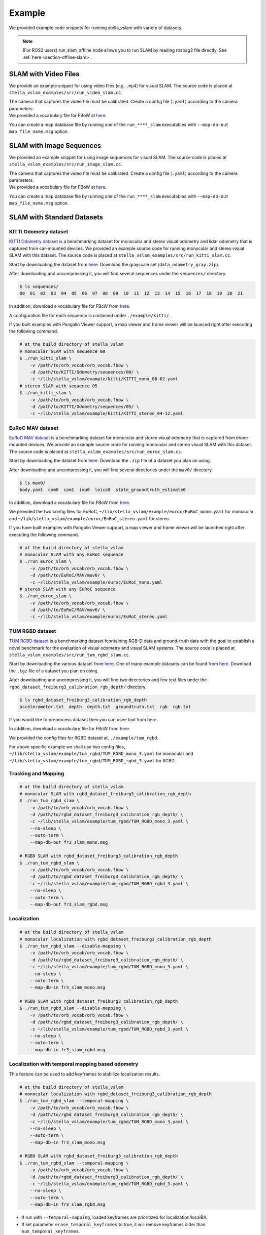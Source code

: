 .. _chapter-example:

=======
Example
=======

We provided example code snippets for running stella_vslam with variety of datasets.

.. NOTE ::

    (For ROS2 users) run_slam_offline node allows you to run SLAM by reading rosbag2 file directly. See :ref:`here <section-offline-slam>`.

.. _section-example-video:

SLAM with Video Files
=====================

We provide an example snippet for using video files (e.g. ``.mp4``) for visual SLAM.
The source code is placed at ``stella_vslam_examples/src/run_video_slam.cc``.

| The camera that captures the video file must be calibrated. Create a config file (``.yaml``) according to the camera parameters.
| We provided a vocabulary file for FBoW at `here <https://github.com/stella-cv/FBoW_orb_vocab/raw/main/orb_vocab.fbow>`__.

You can create a map database file by running one of the ``run_****_slam`` executables with ``--map-db-out map_file_name.msg`` option.

.. _section-example-image-sequence:

SLAM with Image Sequences
=========================

We provided an example snippet for using image sequences for visual SLAM.
The source code is placed at ``stella_vslam_examples/src/run_image_slam.cc``.

| The camera that captures the video file must be calibrated. Create a config file (``.yaml``) according to the camera parameters.
| We provided a vocabulary file for FBoW at `here <https://github.com/stella-cv/FBoW_orb_vocab/raw/main/orb_vocab.fbow>`__.

You can create a map database file by running one of the ``run_****_slam`` executables with ``--map-db-out map_file_name.msg`` option.

.. _section-example-standard-datasets:

SLAM with Standard Datasets
===========================

.. _subsection-example-kitti:

KITTI Odometry dataset
^^^^^^^^^^^^^^^^^^^^^^

`KITTI Odometry dataset <http://www.cvlibs.net/datasets/kitti/>`_ is a benchmarking dataset for monocular and stereo visual odometry and lidar odometry that is captured from car-mounted devices.
We provided an example source code for running monocular and stereo visual SLAM with this dataset.
The source code is placed at ``stella_vslam_examples/src/run_kitti_slam.cc``.

Start by downloading the dataset from `here <http://www.cvlibs.net/datasets/kitti/eval_odometry.php>`__.
Download the grayscale set (``data_odometry_gray.zip``).

After downloading and uncompressing it, you will find several sequences under the ``sequences/`` directory.

.. code-block:: bash

    $ ls sequences/
    00  01  02  03  04  05  06  07  08  09  10  11  12  13  14  15  16  17  18  19  20  21

In addition, download a vocabulary file for FBoW from `here <https://github.com/stella-cv/FBoW_orb_vocab/raw/main/orb_vocab.fbow>`__.

A configuration file for each sequence is contained under ``./example/kitti/``.

If you built examples with Pangolin Viewer support, a map viewer and frame viewer will be launced right after executing the following command.

.. code-block:: bash

    # at the build directory of stella_vslam
    # monocular SLAM with sequence 00
    $ ./run_kitti_slam \
        -v /path/to/orb_vocab/orb_vocab.fbow \
        -d /path/to/KITTI/Odometry/sequences/00/ \
        -c ~/lib/stella_vslam/example/kitti/KITTI_mono_00-02.yaml
    # stereo SLAM with sequence 05
    $ ./run_kitti_slam \
        -v /path/to/orb_vocab/orb_vocab.fbow \
        -d /path/to/KITTI/Odometry/sequences/05/ \
        -c ~/lib/stella_vslam/example/kitti/KITTI_stereo_04-12.yaml

.. _subsection-example-euroc:

EuRoC MAV dataset
^^^^^^^^^^^^^^^^^

`EuRoC MAV dataset <https://projects.asl.ethz.ch/datasets/doku.php?id=kmavvisualinertialdatasets>`_ is a benchmarking dataset for monocular and stereo visual odometry that is captured from drone-mounted devices.
We provide an example source code for running monocular and stereo visual SLAM with this dataset.
The source code is placed at ``stella_vslam_examples/src/run_euroc_slam.cc``.

Start by downloading the dataset from `here <http://robotics.ethz.ch/~asl-datasets/ijrr_euroc_mav_dataset/>`__.
Download the ``.zip`` file of a dataset you plan on using.

After downloading and uncompressing it, you will find several directories under the ``mav0/`` directory.

.. code-block:: bash

    $ ls mav0/
    body.yaml  cam0  cam1  imu0  leica0  state_groundtruth_estimate0

In addition, download a vocabulary file for FBoW from `here <https://github.com/stella-cv/FBoW_orb_vocab/raw/main/orb_vocab.fbow>`__.

We provided the two config files for EuRoC, ``~/lib/stella_vslam/example/euroc/EuRoC_mono.yaml`` for monocular and ``~/lib/stella_vslam/example/euroc/EuRoC_stereo.yaml`` for stereo.

If you have built examples with Pangolin Viewer support, a map viewer and frame viewer will be launched right after executing the following command.

.. code-block:: bash

    # at the build directory of stella_vslam
    # monocular SLAM with any EuRoC sequence
    $ ./run_euroc_slam \
        -v /path/to/orb_vocab/orb_vocab.fbow \
        -d /path/to/EuRoC/MAV/mav0/ \
        -c ~/lib/stella_vslam/example/euroc/EuRoC_mono.yaml
    # stereo SLAM with any EuRoC sequence
    $ ./run_euroc_slam \
        -v /path/to/orb_vocab/orb_vocab.fbow \
        -d /path/to/EuRoC/MAV/mav0/ \
        -c ~/lib/stella_vslam/example/euroc/EuRoC_stereo.yaml

.. _subsection-example-tum-rgbd:

TUM RGBD dataset
^^^^^^^^^^^^^^^^

`TUM RGBD dataset <https://vision.in.tum.de/data/datasets/rgbd-dataset>`_ is a benchmarking dataset fcontaining RGB-D data and ground-truth data with the goal to establish a novel benchmark for the evaluation of visual odometry and visual SLAM systems.
The source code is placed at ``stella_vslam_examples/src/run_tum_rgbd_slam.cc``.

Start by downloading the various dataset from `here <https://vision.in.tum.de/data/datasets/rgbd-dataset/download>`__. 
One of many example datasets can be found from  `here <https://vision.in.tum.de/rgbd/dataset/freiburg3/rgbd_dataset_freiburg3_calibration_rgb_depth.tgz>`__. 
Download the ``.tgz`` file of a dataset you plan on using.

After downloading and uncompressing it, you will find two directories and few text files under the ``rgbd_dataset_freiburg3_calibration_rgb_depth/`` directory.

.. code-block:: bash

    $ ls rgbd_dataset_freiburg3_calibration_rgb_depth
    accelerometer.txt  depth  depth.txt  groundtruth.txt  rgb  rgb.txt

If you would like to preprocess dataset then you can usee tool from `here <https://vision.in.tum.de/data/datasets/rgbd-dataset/tools>`__.

In addition, download a vocabulary file for FBoW from `here <https://github.com/stella-cv/FBoW_orb_vocab/raw/main/orb_vocab.fbow>`__.

We provided the config files for RGBD dataset at, ``./example/tum_rgbd``.

For above specific example we shall use two config files, ``~/lib/stella_vslam/example/tum_rgbd/TUM_RGBD_mono_3.yaml`` for monocular and ``~/lib/stella_vslam/example/tum_rgbd/TUM_RGBD_rgbd_3.yaml`` for RGBD.

Tracking and Mapping
^^^^^^^^^^^^^^^^^^^^

.. code-block:: bash

    # at the build directory of stella_vslam
    # monocular SLAM with rgbd_dataset_freiburg3_calibration_rgb_depth
    $ ./run_tum_rgbd_slam \
        -v /path/to/orb_vocab/orb_vocab.fbow \
        -d /path/to/rgbd_dataset_freiburg3_calibration_rgb_depth/ \
        -c ~/lib/stella_vslam/example/tum_rgbd/TUM_RGBD_mono_3.yaml \
        --no-sleep \
        --auto-term \
        --map-db-out fr3_slam_mono.msg

    # RGBD SLAM with rgbd_dataset_freiburg3_calibration_rgb_depth
    $ ./run_tum_rgbd_slam \
        -v /path/to/orb_vocab/orb_vocab.fbow \
        -d /path/to/rgbd_dataset_freiburg3_calibration_rgb_depth/ \
        -c ~/lib/stella_vslam/example/tum_rgbd/TUM_RGBD_rgbd_3.yaml \
        --no-sleep \
        --auto-term \
        --map-db-out fr3_slam_rgbd.msg

Localization
^^^^^^^^^^^^

.. code-block:: bash

    # at the build directory of stella_vslam
    # monocular localization with rgbd_dataset_freiburg3_calibration_rgb_depth
    $ ./run_tum_rgbd_slam --disable-mapping \
        -v /path/to/orb_vocab/orb_vocab.fbow \
        -d /path/to/rgbd_dataset_freiburg3_calibration_rgb_depth/ \
        -c ~/lib/stella_vslam/example/tum_rgbd/TUM_RGBD_mono_3.yaml \
        --no-sleep \
        --auto-term \
        --map-db-in fr3_slam_mono.msg

    # RGBD SLAM with rgbd_dataset_freiburg3_calibration_rgb_depth
    $ ./run_tum_rgbd_slam --disable-mapping \
        -v /path/to/orb_vocab/orb_vocab.fbow \
        -d /path/to/rgbd_dataset_freiburg3_calibration_rgb_depth/ \
        -c ~/lib/stella_vslam/example/tum_rgbd/TUM_RGBD_rgbd_3.yaml \
        --no-sleep \
        --auto-term \
        --map-db-in fr3_slam_rgbd.msg

Localization with temporal mapping based odometry
^^^^^^^^^^^^^^^^^^^^^^^^^^^^^^^^^^^^^^^^^^^^^^^^^

This feature can be used to add keyframes to stabilize localization results.

.. code-block:: bash

    # at the build directory of stella_vslam
    # monocular localization with rgbd_dataset_freiburg3_calibration_rgb_depth
    $ ./run_tum_rgbd_slam --temporal-mapping \
        -v /path/to/orb_vocab/orb_vocab.fbow \
        -d /path/to/rgbd_dataset_freiburg3_calibration_rgb_depth/ \
        -c ~/lib/stella_vslam/example/tum_rgbd/TUM_RGBD_mono_3.yaml \
        --no-sleep \
        --auto-term \
        --map-db-in fr3_slam_mono.msg

    # RGBD SLAM with rgbd_dataset_freiburg3_calibration_rgb_depth
    $ ./run_tum_rgbd_slam --temporal-mapping \
        -v /path/to/orb_vocab/orb_vocab.fbow \
        -d /path/to/rgbd_dataset_freiburg3_calibration_rgb_depth/ \
        -c ~/lib/stella_vslam/example/tum_rgbd/TUM_RGBD_rgbd_3.yaml \
        --no-sleep \
        --auto-term \
        --map-db-in fr3_slam_rgbd.msg

* If run with ``--temporal-mapping``, loaded keyframes are prioritized for localization/localBA.
* If set parameter ``erase_temporal_keyframes`` to true, it will remove keyframes older than ``num_temporal_keyframes``.
* If set parameter ``enable_temporal_keyframe_only_tracking`` to true, then tracking with only temporal keyframes will not be treated as Lost. If ``--temporal-mapping`` is not set, ``enable_temporal_keyframe_only_tracking`` will be ignored.
* Enabling all three of the above will run Visual SLAM with a limited number of keyframes

.. _section-example-uvc-camera:

SLAM with UVC camera
=========================

Tracking and Mapping
^^^^^^^^^^^^^^^^^^^^

We provided an example snippet for using a UVC camera, which is often called a webcam, for visual SLAM.
The source code is placed at ``stella_vslam_examples/src/run_camera_slam.cc``.

| Please specify the camera number you want to use by ``-n`` option.
| The camera must be calibrated. Create a config file (``.yaml``) according to the camera parameters.
| You can scale input images to the performance of your machine by ``-s`` option. Please modify the config accordingly.
| We provided a vocabulary file for FBoW at `here <https://github.com/stella-cv/FBoW_orb_vocab/raw/main/orb_vocab.fbow>`__.
